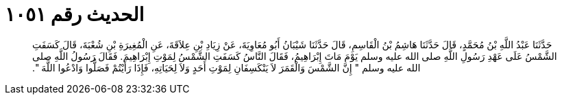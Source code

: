 
= الحديث رقم ١٠٥١

[quote.hadith]
حَدَّثَنَا عَبْدُ اللَّهِ بْنُ مُحَمَّدٍ، قَالَ حَدَّثَنَا هَاشِمُ بْنُ الْقَاسِمِ، قَالَ حَدَّثَنَا شَيْبَانُ أَبُو مُعَاوِيَةَ، عَنْ زِيَادِ بْنِ عِلاَقَةَ، عَنِ الْمُغِيرَةِ بْنِ شُعْبَةَ، قَالَ كَسَفَتِ الشَّمْسُ عَلَى عَهْدِ رَسُولِ اللَّهِ صلى الله عليه وسلم يَوْمَ مَاتَ إِبْرَاهِيمُ، فَقَالَ النَّاسُ كَسَفَتِ الشَّمْسُ لِمَوْتِ إِبْرَاهِيمَ‏.‏ فَقَالَ رَسُولُ اللَّهِ صلى الله عليه وسلم ‏"‏ إِنَّ الشَّمْسَ وَالْقَمَرَ لاَ يَنْكَسِفَانِ لِمَوْتِ أَحَدٍ وَلاَ لِحَيَاتِهِ، فَإِذَا رَأَيْتُمْ فَصَلُّوا وَادْعُوا اللَّهَ ‏"‏‏.‏